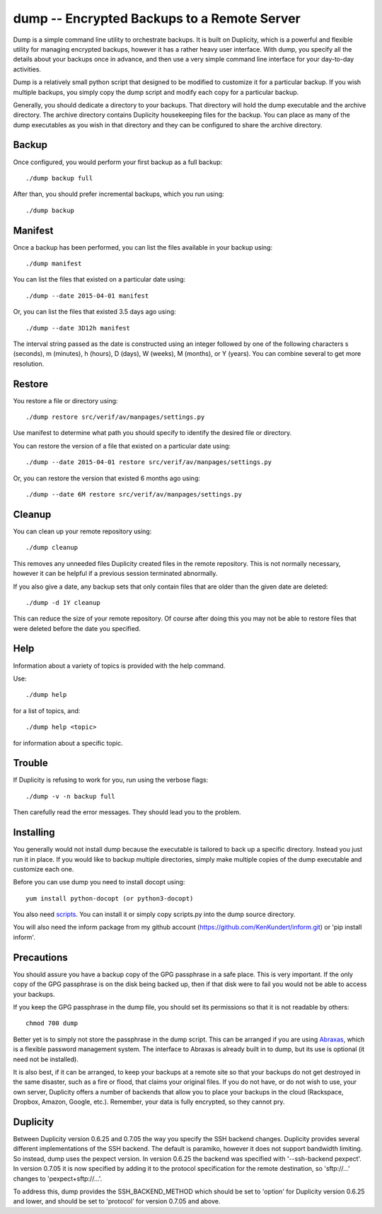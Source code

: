 dump -- Encrypted Backups to a Remote Server
============================================

Dump is a simple command line utility to orchestrate backups. It is built on 
Duplicity, which is a powerful and flexible utility for managing encrypted 
backups, however it has a rather heavy user interface. With dump, you specify 
all the details about your backups once in advance, and then use a very simple 
command line interface for your day-to-day activities.

Dump is a relatively small python script that designed to be modified to 
customize it for a particular backup. If you wish multiple backups, you simply 
copy the dump script and modify each copy for a particular backup.

Generally, you should dedicate a directory to your backups. That directory will 
hold the dump executable and the archive directory. The archive directory 
contains Duplicity housekeeping files for the backup. You can place as many of 
the dump executables as you wish in that directory and they can be configured to 
share the archive directory.

Backup
------
Once configured, you would perform your first backup as a full backup::

   ./dump backup full

After than, you should prefer incremental backups, which you run using::

   ./dump backup


Manifest
--------

Once a backup has been performed, you can list the files available in your 
backup using::

   ./dump manifest

You can list the files that existed on a particular date using::

   ./dump --date 2015-04-01 manifest

Or, you can list the files that existed 3.5 days ago using::

   ./dump --date 3D12h manifest

The interval string passed as the date is constructed using an integer followed 
by one of the following characters s (seconds), m (minutes), h (hours), 
D (days), W (weeks), M (months), or Y (years). You can combine several to get 
more resolution.


Restore
-------

You restore a file or directory using::

   ./dump restore src/verif/av/manpages/settings.py

Use manifest to determine what path you should specify to identify the desired 
file or directory.

You can restore the version of a file that existed on a particular date using::

   ./dump --date 2015-04-01 restore src/verif/av/manpages/settings.py

Or, you can restore the version that existed 6 months ago using::

   ./dump --date 6M restore src/verif/av/manpages/settings.py


Cleanup
-------

You can clean up your remote repository using::

   ./dump cleanup

This removes any unneeded files Duplicity created files in the remote 
repository.  This is not normally necessary, however it can be helpful if 
a previous session terminated abnormally.

If you also give a date, any backup sets that only contain files that are older 
than the given date are deleted::

   ./dump -d 1Y cleanup

This can reduce the size of your remote repository. Of course after doing this 
you may not be able to restore files that were deleted before the date you 
specified.

Help
----

Information about a variety of topics is provided with the help command.

Use::

   ./dump help

for a list of topics, and::

   ./dump help <topic>

for information about a specific topic.


Trouble
-------

If Duplicity is refusing to work for you, run using the verbose flags::

   ./dump -v -n backup full

Then carefully read the error messages. They should lead you to the problem.


Installing
----------

You generally would not install dump because the executable is tailored to back 
up a specific directory. Instead you just run it in place. If you would like to 
backup multiple directories, simply make multiple copies of the dump executable 
and customize each one.

Before you can use dump you need to install docopt using::

   yum install python-docopt (or python3-docopt)

You also need `scripts <https://github.com/KenKundert/scripts>`_. You can 
install it or simply copy scripts.py into the dump source directory.

You will also need the inform package from my github account 
(https://github.com/KenKundert/inform.git) or 'pip install inform'.


Precautions
-----------

You should assure you have a backup copy of the GPG passphrase in a safe place.  
This is very important. If the only copy of the GPG passphrase is on the disk 
being backed up, then if that disk were to fail you would not be able to access 
your backups.

If you keep the GPG passphrase in the dump file, you should set its permissions 
so that it is not readable by others::

   chmod 700 dump

Better yet is to simply not store the passphrase in the dump script. This can be 
arranged if you are using `Abraxas <https://github.com/KenKundert/abraxas>`_, 
which is a flexible password management system. The interface to Abraxas is 
already built in to dump, but its use is optional (it need not be installed).

It is also best, if it can be arranged, to keep your backups at a remote site so 
that your backups do not get destroyed in the same disaster, such as a fire or 
flood, that claims your original files. If you do not have, or do not wish to 
use, your own server, Duplicity offers a number of backends that allow you to 
place your backups in the cloud (Rackspace, Dropbox, Amazon, Google, etc.).  
Remember, your data is fully encrypted, so they cannot pry.


Duplicity
---------
Between Duplicity version 0.6.25 and 0.7.05 the way you specify the SSH backend 
changes. Duplicity provides several different implementations of the SSH 
backend. The default is paramiko, however it does not support bandwidth 
limiting. So instead, dump uses the pexpect version. In version 0.6.25 the 
backend was specified with '--ssh-backend pexpect'. In version 0.7.05 it is now 
specified by adding it to the protocol specification for the remote destination, 
so 'sftp://...' changes to 'pexpect+sftp://...'.

To address this, dump provides the SSH_BACKEND_METHOD which should be set to 
'option' for Duplicity version 0.6.25 and lower, and should be set to 'protocol' 
for version 0.7.05 and above.
